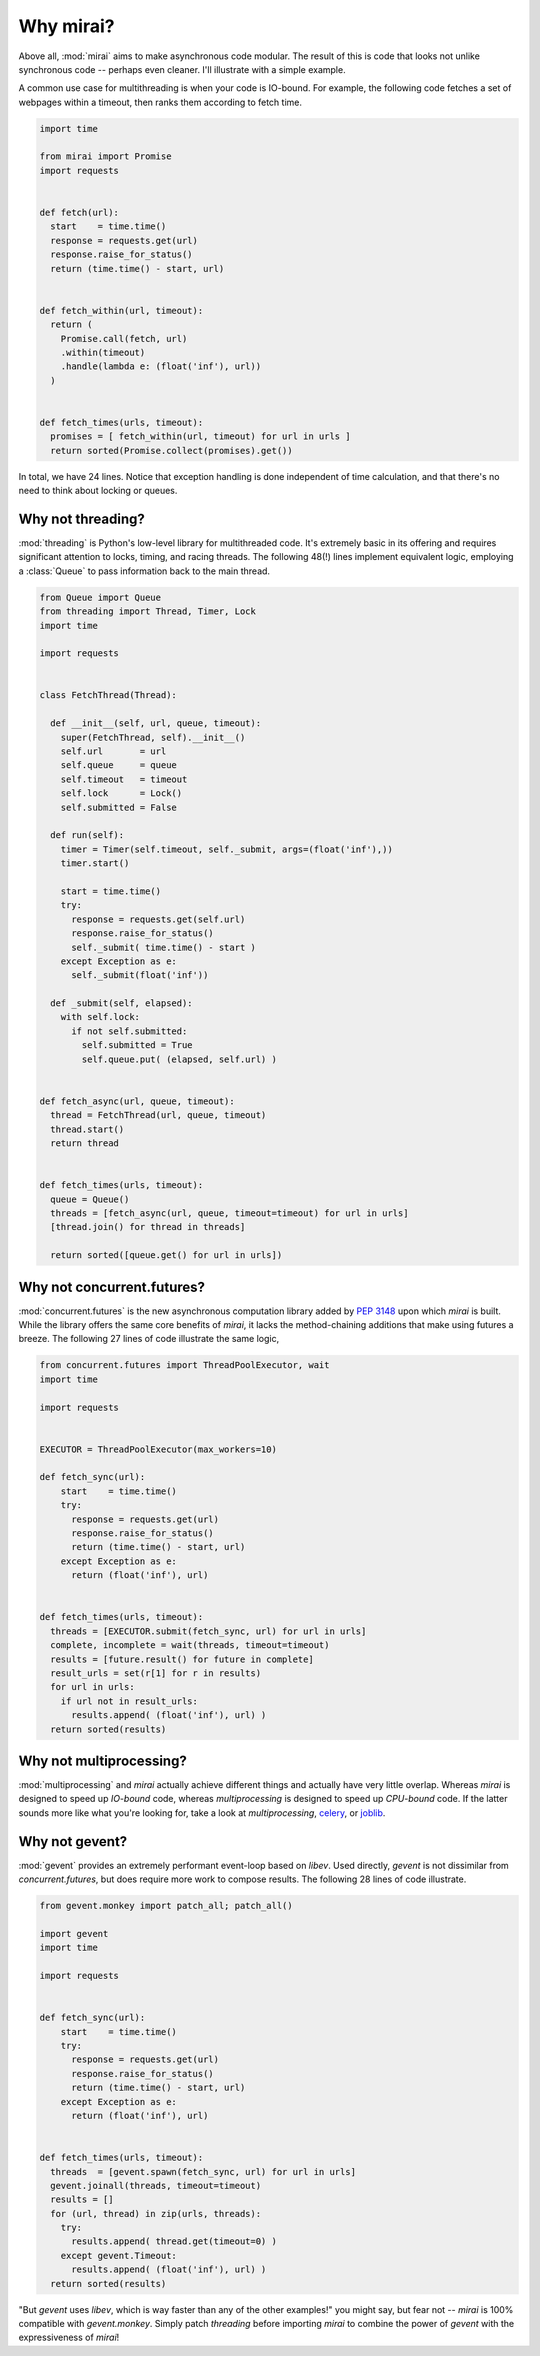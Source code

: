 Why mirai?
==========

.. module:: mirai

Above all, :mod:`mirai` aims to make asynchronous code modular. The result of this
is code that looks not unlike synchronous code -- perhaps even cleaner. I'll
illustrate with a simple example.

A common use case for multithreading is when your code is IO-bound. For
example, the following code fetches a set of webpages within a timeout, then
ranks them according to fetch time.

.. code-block:: python

  import time

  from mirai import Promise
  import requests


  def fetch(url):
    start    = time.time()
    response = requests.get(url)
    response.raise_for_status()
    return (time.time() - start, url)


  def fetch_within(url, timeout):
    return (
      Promise.call(fetch, url)
      .within(timeout)
      .handle(lambda e: (float('inf'), url))
    )


  def fetch_times(urls, timeout):
    promises = [ fetch_within(url, timeout) for url in urls ]
    return sorted(Promise.collect(promises).get())


In total, we have 24 lines. Notice that exception handling is done independent
of time calculation, and that there's no need to think about locking or queues.


Why not threading?
------------------

:mod:`threading` is Python's low-level library for multithreaded code. It's
extremely basic in its offering and requires significant attention to locks,
timing, and racing threads. The following 48(!) lines implement equivalent
logic, employing a :class:`Queue` to pass information back to the main thread.

.. code-block:: python

  from Queue import Queue
  from threading import Thread, Timer, Lock
  import time

  import requests


  class FetchThread(Thread):

    def __init__(self, url, queue, timeout):
      super(FetchThread, self).__init__()
      self.url       = url
      self.queue     = queue
      self.timeout   = timeout
      self.lock      = Lock()
      self.submitted = False

    def run(self):
      timer = Timer(self.timeout, self._submit, args=(float('inf'),))
      timer.start()

      start = time.time()
      try:
        response = requests.get(self.url)
        response.raise_for_status()
        self._submit( time.time() - start )
      except Exception as e:
        self._submit(float('inf'))

    def _submit(self, elapsed):
      with self.lock:
        if not self.submitted:
          self.submitted = True
          self.queue.put( (elapsed, self.url) )


  def fetch_async(url, queue, timeout):
    thread = FetchThread(url, queue, timeout)
    thread.start()
    return thread


  def fetch_times(urls, timeout):
    queue = Queue()
    threads = [fetch_async(url, queue, timeout=timeout) for url in urls]
    [thread.join() for thread in threads]

    return sorted([queue.get() for url in urls])



Why not concurrent.futures?
---------------------------

:mod:`concurrent.futures` is the new asynchronous computation library added by
`PEP 3148`_ upon which `mirai` is built.  While the library offers the same
core benefits of `mirai`, it lacks the method-chaining additions that make
using futures a breeze. The following 27 lines of code illustrate the same
logic,

.. _`PEP 3148`:  http://legacy.python.org/dev/peps/pep-3148/

.. code-block:: python

  from concurrent.futures import ThreadPoolExecutor, wait
  import time

  import requests


  EXECUTOR = ThreadPoolExecutor(max_workers=10)

  def fetch_sync(url):
      start    = time.time()
      try:
        response = requests.get(url)
        response.raise_for_status()
        return (time.time() - start, url)
      except Exception as e:
        return (float('inf'), url)


  def fetch_times(urls, timeout):
    threads = [EXECUTOR.submit(fetch_sync, url) for url in urls]
    complete, incomplete = wait(threads, timeout=timeout)
    results = [future.result() for future in complete]
    result_urls = set(r[1] for r in results)
    for url in urls:
      if url not in result_urls:
        results.append( (float('inf'), url) )
    return sorted(results)




Why not multiprocessing?
------------------------

:mod:`multiprocessing` and `mirai` actually achieve different things and
actually have very little overlap. Whereas `mirai` is designed to speed up
*IO-bound* code, whereas `multiprocessing` is designed to speed up *CPU-bound*
code. If the latter sounds more like what you're looking for, take a look at
`multiprocessing`, `celery`_, or `joblib`_.

.. _celery:  http://www.celeryproject.org/
.. _joblib:  http://pythonhosted.org//joblib/


Why not gevent?
---------------

:mod:`gevent` provides an extremely performant event-loop based on `libev`.
Used directly, `gevent` is not dissimilar from `concurrent.futures`, but does
require more work to compose results. The following 28 lines of code
illustrate.

.. code-block:: python

  from gevent.monkey import patch_all; patch_all()

  import gevent
  import time

  import requests


  def fetch_sync(url):
      start    = time.time()
      try:
        response = requests.get(url)
        response.raise_for_status()
        return (time.time() - start, url)
      except Exception as e:
        return (float('inf'), url)


  def fetch_times(urls, timeout):
    threads  = [gevent.spawn(fetch_sync, url) for url in urls]
    gevent.joinall(threads, timeout=timeout)
    results = []
    for (url, thread) in zip(urls, threads):
      try:
        results.append( thread.get(timeout=0) )
      except gevent.Timeout:
        results.append( (float('inf'), url) )
    return sorted(results)


"But `gevent` uses `libev`, which is way faster than any of the other
examples!" you might say, but fear not -- `mirai` is 100% compatible with
`gevent.monkey`. Simply patch `threading` before importing `mirai` to combine
the power of `gevent` with the expressiveness of `mirai`!
